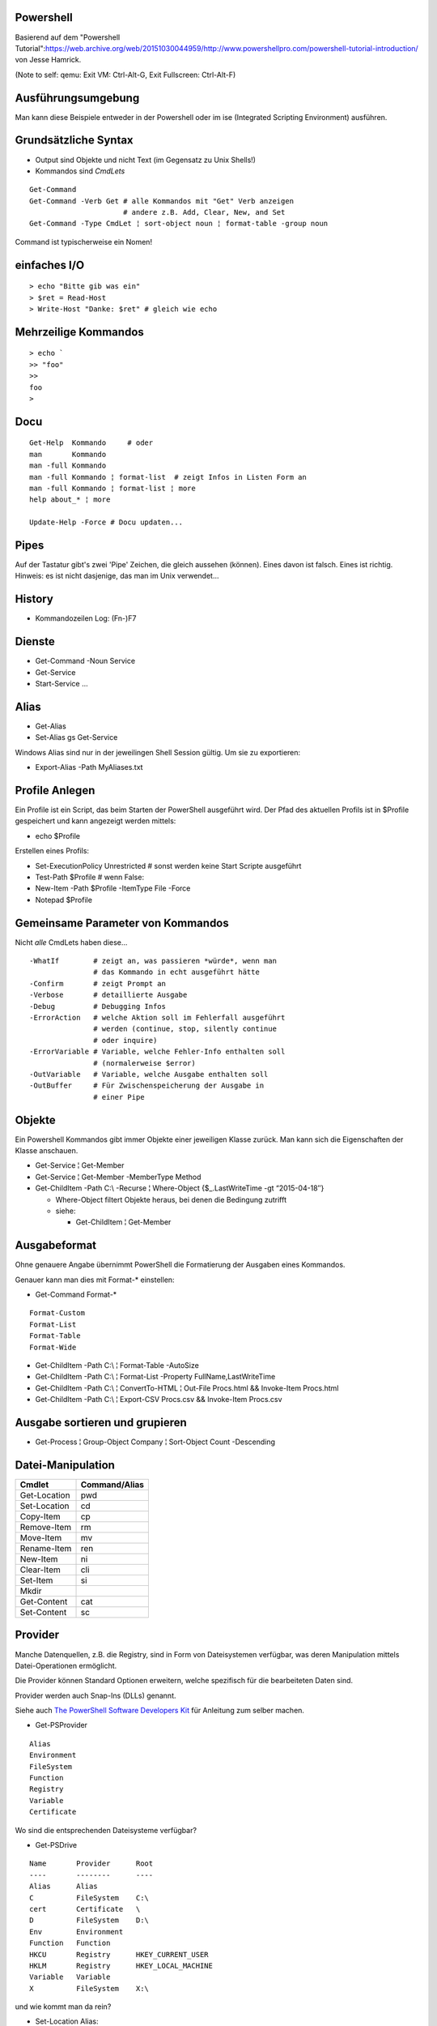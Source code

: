 Powershell
==========

Basierend auf dem "Powershell Tutorial":https://web.archive.org/web/20151030044959/http://www.powershellpro.com/powershell-tutorial-introduction/
von Jesse Hamrick.

(Note to self: qemu: Exit VM: Ctrl-Alt-G, Exit Fullscreen: Ctrl-Alt-F)

Ausführungsumgebung
===================

Man kann diese Beispiele entweder in der Powershell oder im ise (Integrated Scripting Environment) ausführen.

Grundsätzliche Syntax
=====================

* Output sind Objekte und nicht Text (im Gegensatz zu Unix Shells!)
* Kommandos sind `CmdLets`

:: 

    Get-Command
    Get-Command -Verb Get # alle Kommandos mit "Get" Verb anzeigen
                          # andere z.B. Add, Clear, New, and Set
    Get-Command -Type CmdLet ¦ sort-object noun ¦ format-table -group noun

Command ist typischerweise ein Nomen!

einfaches I/O
=============

::

  > echo "Bitte gib was ein"
  > $ret = Read-Host
  > Write-Host "Danke: $ret" # gleich wie echo

Mehrzeilige Kommandos
=====================

::

  > echo `
  >> "foo"
  >>
  foo
  >

Docu
====

::

    Get-Help  Kommando     # oder
    man       Kommando
    man -full Kommando 
    man -full Kommando ¦ format-list  # zeigt Infos in Listen Form an
    man -full Kommando ¦ format-list ¦ more
    help about_* ¦ more

    Update-Help -Force # Docu updaten...

Pipes
=====
Auf der Tastatur gibt's zwei 'Pipe' Zeichen, die gleich aussehen (können).
Eines davon ist falsch. Eines ist richtig. Hinweis: es ist nicht dasjenige,
das man im Unix verwendet...

History
=======
* Kommandozeilen Log: (Fn-)F7

Dienste
=======
* Get-Command -Noun Service
* Get-Service
* Start-Service ...

Alias
=====
* Get-Alias
* Set-Alias gs Get-Service 

Windows Alias sind nur in der jeweilingen Shell Session gültig. Um sie zu exportieren:

* Export-Alias -Path MyAliases.txt

Profile Anlegen
===============

Ein Profile ist ein Script, das beim Starten der PowerShell ausgeführt wird. Der Pfad
des aktuellen Profils ist in $Profile gespeichert und kann angezeigt werden mittels:

* echo $Profile

Erstellen eines Profils:

* Set-ExecutionPolicy Unrestricted # sonst werden keine Start Scripte ausgeführt
* Test-Path $Profile  # wenn False:
* New-Item -Path $Profile -ItemType File -Force
* Notepad $Profile

Gemeinsame Parameter von Kommandos
==================================

Nicht *alle* CmdLets haben diese...

::

  -WhatIf        # zeigt an, was passieren *würde*, wenn man
                 # das Kommando in echt ausgeführt hätte
  -Confirm       # zeigt Prompt an
  -Verbose       # detaillierte Ausgabe
  -Debug         # Debugging Infos
  -ErrorAction   # welche Aktion soll im Fehlerfall ausgeführt
                 # werden (continue, stop, silently continue
                 # oder inquire)
  -ErrorVariable # Variable, welche Fehler-Info enthalten soll
                 # (normalerweise $error)
  -OutVariable   # Variable, welche Ausgabe enthalten soll
  -OutBuffer     # Für Zwischenspeicherung der Ausgabe in
                 # einer Pipe

Objekte
=======

Ein Powershell Kommandos gibt immer Objekte einer
jeweiligen Klasse zurück. Man kann sich die
Eigenschaften der Klasse anschauen.

* Get-Service ¦ Get-Member
* Get-Service ¦ Get-Member -MemberType Method
* Get-ChildItem -Path C:\\ -Recurse ¦ Where-Object {$_.LastWriteTime -gt “2015-04-18″}

  * Where-Object filtert Objekte heraus, bei denen die Bedingung zutrifft
  * siehe:

    * Get-ChildItem ¦ Get-Member

Ausgabeformat
=============

Ohne genauere Angabe übernimmt PowerShell die Formatierung der Ausgaben
eines Kommandos.

Genauer kann man dies mit Format-* einstellen:

* Get-Command Format-*

::

  Format-Custom
  Format-List
  Format-Table
  Format-Wide

* Get-ChildItem -Path C:\\ ¦ Format-Table -AutoSize
* Get-ChildItem -Path C:\\ ¦ Format-List -Property FullName,LastWriteTime
* Get-ChildItem -Path C:\\ ¦ ConvertTo-HTML ¦ Out-File Procs.html && Invoke-Item Procs.html
* Get-ChildItem -Path C:\\ ¦ Export-CSV Procs.csv && Invoke-Item Procs.csv

Ausgabe sortieren und grupieren
===============================

* Get-Process ¦ Group-Object Company ¦ Sort-Object Count -Descending

Datei-Manipulation
==================

============  =============
Cmdlet        Command/Alias
============  =============
Get-Location  pwd
Set-Location  cd
Copy-Item     cp
Remove-Item   rm
Move-Item     mv
Rename-Item   ren
New-Item      ni
Clear-Item    cli
Set-Item      si
Mkdir
Get-Content   cat
Set-Content   sc
============  =============

Provider
========

Manche Datenquellen, z.B. die Registry, sind in Form von Dateisystemen
verfügbar, was deren Manipulation mittels Datei-Operationen ermöglicht.

Die Provider können Standard Optionen erweitern, welche spezifisch für die
bearbeiteten Daten sind.

Provider werden auch Snap-Ins (DLLs) genannt.

Siehe auch `The PowerShell Software Developers Kit`_ für Anleitung zum selber machen.

.. _The PowerShell Software Developers Kit: http://msdn2.microsoft.com/en-us/library/cc136763(VS.85).aspx

* Get-PSProvider

::

  Alias
  Environment
  FileSystem
  Function
  Registry
  Variable
  Certificate

Wo sind die entsprechenden Dateisysteme verfügbar?

* Get-PSDrive

::

  Name       Provider      Root
  ----       --------      ----
  Alias      Alias
  C          FileSystem    C:\
  cert       Certificate   \
  D          FileSystem    D:\
  Env        Environment
  Function   Function
  HKCU       Registry      HKEY_CURRENT_USER
  HKLM       Registry      HKEY_LOCAL_MACHINE
  Variable   Variable
  X          FileSystem    X:\

und wie kommt man da rein?

* Set-Location Alias:

* Get-ChildItem ¦ Get-Member  # Eigenschaften der Alias anzeigen -> sie haben einen Namen
* Get-ChildItem -Name R*      # alle Aliase deren Namen mit 'R' anfangen anzeigen

oder alternativ:

* Get-ChildItem ¦ Where-Object {$_.Name -like "R*" }

Arbeiten mit der Registry
=========================

::

  > Get-PSDrive
  Name       Provider      Root
  ----       --------      ----
  ...
  HKLM       Registry      HKEY_LOCAL_MACHINE

  > cd HKLM:
  > cd Software\Microsoft\.NetFramework\Policy\Upgrades
  > Get-ItemProperty .
  ...
  > New-Item ...

Arbeiten mit Variablen
======================

::

  > cd Variable:
  > ls
  ...
  PSHOME                   C:\...
  ..
  > echo $PSHOME
  C:\...
  > Get-Content PSHOME
  C:\...

::

  > $foo = "hallo"
  > echo $foo
  > $foo
  > $bar = "welt"
  > $foobar = $foo + " " + $bar
  > echo "ich sage $foobar"
  > echo 'ich sage $foobar'

Da wir es in der PowerShell mit Objekten zu tun haben:

  > $foobar = $foobar -replace "welt", "fridolin"

Spezielle Variablen
===================

=======  =======================================
$_       jetziges Pipeline Objekt
$Args    Argument an jetzige Methode
$Error   letzes Fehlerobjekt
$Home    Heimverzeichnis des aktuellen Benutzers
$PSHome  Heimverzeichnis der PowerShell
=======  =======================================

Alle Spezialvariablen:

* Get-Help about_automatic_variables


Variablen Typen
===============

===========   ==========
[int]         32-bit
[long]        64-bit
[string]      Unicode...
[char]        "
[byte]        8-bit char
[bool]        
[decimal]     128-bit float
[single]       32-bit float
[double]       64-bit float
[xml]
[array]
[hashtable] 
===========   ==========

* [int]$zahl = 3

Operatoren
==========

::

  =, +, -, *, /, %, +=, -=, ..., ++, --

Klammern für Sub-Ausdrücke können verwendet werden

   + $foo = 1 + ( 2 / 3 )

Arrays
======

::

  > $sack = @( 1, 2, 3 )
  > $sack
  1
  2
  3
  > $sack[0]
  1
  > $sack.Count
  3
  > $tasche = $sack
  > $sack[0] = 77
  > $tasche[0]
  77
  > $sack + $sack
  77
  2
  3
  77
  2
  3

Wenn man eine mehrzeilige Text Datei einliest, dann wird diese
automatisch als Array ausgegeben.

::

  > $arrComputers = get-Content -Path “meine_computer_liste.txt”

Schlaufen
=========

::

  > foreach($i in $sack) { echo $i }

Ebenfalls:

* while () {}
* do {} while ()
* do {} until ()
* for (init; cond; incr) {}
* foreach ($i in $collection) {}

In den Schlaufenkonstrukten können die Anweisungen 'break' und 'continue' 
verwendet werden.

Hash Tables
===========

::

  > $hash = @{"Name" = "Tomaso"; "Alter" = 42 }
  > $hash["Lieblingsfarbe"] = "goldig"
  > $hash.Remove("Alter")
  > $hash.Clear()          # alle Einträge löschen

Vergleiche
==========

::

  -eq, -lt, -gt, -ge- -le, -ne  
  -not, !, -and, -or
  > "Tom" -eq "TOM"
  True
  > "Tom" -ieq "TOM"
  True
  > "Tom" -ceq "TOM"
  False

Logische Operatoren
~~~~~~~~~~~~~~~~~~~

::

  -not, !, -and, -or

if Anweisung
~~~~~~~~~~~~

::

  > if(1) { echo "True" } elseif(0) { echo "False" } else { echo "Fallback" }

switch Anweisung
~~~~~~~~~~~~~~~~

::

  > switch ($foo + $bar){
      ($baz + $buz)  { echo "Hm, ja, gleich wie bazbuz" }
      "Hallo Welt"   { echo "wie erwartet"              }
      default        { echo "dann halt nicht"           }
    }

Funktionen
==========

::

  > Function Zeit { Get-Date }
  > Zeit
  ...
  > Function Addiere($a,$b) { echo ($a + $b) }
  > Addiere 1 2
  3

Alternativ:

::

  > Function Addiere2 { param ($a,$b); echo ($a + $b) }
  > Addiere2 1 2
  3

Oder:

::

  > Function Anzeigen { echo "Die übergebenen Argumente sind: '$args'" }
  > Anzeige Foo 1 2 3
  Die übergebenen Argumente sind: 'Foo 1 2 3'

Die einzelnen Argumente sind via $args[$i] erreichbar.

Per default errät PowerShell den Typ der Argumente, dieser kann aber auch
explizit deklariert werden:

::

  > Function Addiere([int]$a, [int]$b) { echo ($a + $b) }

Funktionen können mit der Spezial-Variable '$input' arbeiten, welche den 
*vollständigen* Inhalt der aktuellen Pipeline enthalten.

Skripte aufrufen
================

Um Skripte aus Skripten aufzurufen, kann man folgende Notation verwenden:

::

  .{./mein_anderes_Skript.ps1}
  # das folgende Skript wird im Standard Suchpfad, sprich in $PSHome gesucht
  .{foo_Skript.ps1}


Filter
======

Im Gegensatz zu Funktionen arbeiten *Filter* mit der Variable $_,
welche als Stream, d.h. während der Produktion der Daten, verarbeitet
werden kann.

Ausgabe Umleitung
=================

::

  > ls > list.txt
  > ls | OutFile -FilePath list.txt # ist das gleiche
  > ls >> list.txt
  > ls | OutFile -FilePath list.txt -append # dito

WMI / Windows Management Instrumentation
========================================

::

  > $printers = Get-WmiObject -Class win32_Printer -namespace "root\CIMV2" `
    -computerName $ComputerName
  > echo $printers[0].Name
  >
  > Get-WmiObject -List -Namespace “root\CIMV2″

Die WMI Administrative Tools von Microsoft enthalten das "WMI CIM Studio",
mittels welchem man die WMI Informationen in einem GUI durchforsten kann.

::

  > $NICs = Get-WmiObject Win32_NetworkAdapterConfiguration `¦
  >>          Where {$_.IPEnabled -eq “TRUE”}
  >
  > foreach($NIC in $NICs) {`
  >>   $NIC.EnableDHCP() `
  >> }

Um alle Methoden von 'Win32_NetworkAdapterConfiguration' anzuzeigen:

::

  > Get-WmiObject Win32_NetworkAdapterConfiguration `¦
  >>   Get-Member -MemberType Methods ¦ Format-List

GgF. TODO
=========
* https://web.archive.org/web/20151030044959/http://www.powershellpro.com/
  * PowerShell Scripting with WMI Part 2
  * Managing Active Directory with Windows PowerShell

